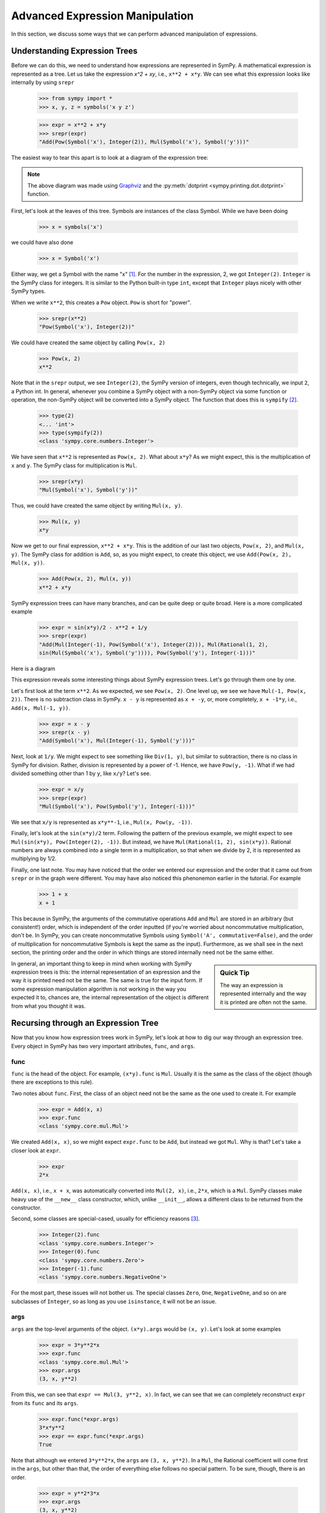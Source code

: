 .. _tutorial-manipulation:

==================================
 Advanced Expression Manipulation
==================================

In this section, we discuss some ways that we can perform advanced
manipulation of expressions.

Understanding Expression Trees
==============================

Before we can do this, we need to understand how expressions are represented
in SymPy.  A mathematical expression is represented as a tree.  Let us take
the expression `x^2 + xy`, i.e., ``x**2 + x*y``.  We can see what this
expression looks like internally by using ``srepr``

    >>> from sympy import *
    >>> x, y, z = symbols('x y z')

    >>> expr = x**2 + x*y
    >>> srepr(expr)
    "Add(Pow(Symbol('x'), Integer(2)), Mul(Symbol('x'), Symbol('y')))"

The easiest way to tear this apart is to look at a diagram of the expression
tree:

.. This comes from dotprint(x**2 + x*y, labelfunc=srepr)

.. graphviz::

    digraph{

    # Graph style
    "ordering"="out"
    "rankdir"="TD"

    #########
    # Nodes #
    #########

    "Add(Pow(Symbol('x'), Integer(2)), Mul(Symbol('x'), Symbol('y')))_()" ["color"="black", "label"="Add", "shape"="ellipse"];
    "Pow(Symbol('x'), Integer(2))_(0,)" ["color"="black", "label"="Pow", "shape"="ellipse"];
    "Symbol('x')_(0, 0)" ["color"="black", "label"="Symbol('x')", "shape"="ellipse"];
    "Integer(2)_(0, 1)" ["color"="black", "label"="Integer(2)", "shape"="ellipse"];
    "Mul(Symbol('x'), Symbol('y'))_(1,)" ["color"="black", "label"="Mul", "shape"="ellipse"];
    "Symbol('x')_(1, 0)" ["color"="black", "label"="Symbol('x')", "shape"="ellipse"];
    "Symbol('y')_(1, 1)" ["color"="black", "label"="Symbol('y')", "shape"="ellipse"];

    #########
    # Edges #
    #########

    "Add(Pow(Symbol('x'), Integer(2)), Mul(Symbol('x'), Symbol('y')))_()" -> "Pow(Symbol('x'), Integer(2))_(0,)";
    "Add(Pow(Symbol('x'), Integer(2)), Mul(Symbol('x'), Symbol('y')))_()" -> "Mul(Symbol('x'), Symbol('y'))_(1,)";
    "Pow(Symbol('x'), Integer(2))_(0,)" -> "Symbol('x')_(0, 0)";
    "Pow(Symbol('x'), Integer(2))_(0,)" -> "Integer(2)_(0, 1)";
    "Mul(Symbol('x'), Symbol('y'))_(1,)" -> "Symbol('x')_(1, 0)";
    "Mul(Symbol('x'), Symbol('y'))_(1,)" -> "Symbol('y')_(1, 1)";
    }

.. note::

   The above diagram was made using `Graphviz <http://www.graphviz.org/>`_ and
   the :py:meth:`dotprint <sympy.printing.dot.dotprint>` function.

First, let's look at the leaves of this tree.  Symbols are instances of the
class Symbol.  While we have been doing

    >>> x = symbols('x')

we could have also done

    >>> x = Symbol('x')

Either way, we get a Symbol with the name "x" [#symbols-fn]_.  For the number in the
expression, 2, we got ``Integer(2)``.  ``Integer`` is the SymPy class for
integers.  It is similar to the Python built-in type ``int``, except that
``Integer`` plays nicely with other SymPy types.

When we write ``x**2``, this creates a ``Pow`` object.  ``Pow`` is short for
"power".

    >>> srepr(x**2)
    "Pow(Symbol('x'), Integer(2))"

We could have created the same object by calling ``Pow(x, 2)``

    >>> Pow(x, 2)
    x**2

Note that in the ``srepr`` output, we see ``Integer(2)``, the SymPy version of
integers, even though technically, we input ``2``, a Python int.  In general,
whenever you combine a SymPy object with a non-SymPy object via some function
or operation, the non-SymPy object will be converted into a SymPy object.  The
function that does this is ``sympify`` [#sympify-fn]_.

    >>> type(2)
    <... 'int'>
    >>> type(sympify(2))
    <class 'sympy.core.numbers.Integer'>

We have seen that ``x**2`` is represented as ``Pow(x, 2)``.  What about
``x*y``?  As we might expect, this is the multiplication of ``x`` and ``y``.
The SymPy class for multiplication is ``Mul``.

    >>> srepr(x*y)
    "Mul(Symbol('x'), Symbol('y'))"

Thus, we could have created the same object by writing ``Mul(x, y)``.

    >>> Mul(x, y)
    x*y

Now we get to our final expression, ``x**2 + x*y``.  This is the addition of
our last two objects, ``Pow(x, 2)``, and ``Mul(x, y)``.  The SymPy class for
addition is ``Add``, so, as you might expect, to create this object, we use
``Add(Pow(x, 2), Mul(x, y))``.

    >>> Add(Pow(x, 2), Mul(x, y))
    x**2 + x*y

SymPy expression trees can have many branches, and can be quite deep or quite
broad.  Here is a more complicated example

    >>> expr = sin(x*y)/2 - x**2 + 1/y
    >>> srepr(expr)
    "Add(Mul(Integer(-1), Pow(Symbol('x'), Integer(2))), Mul(Rational(1, 2),
    sin(Mul(Symbol('x'), Symbol('y')))), Pow(Symbol('y'), Integer(-1)))"

Here is a diagram

.. dotprint(sin(x*y)/2 - x**2 + 1/y, labelfunc=srepr)

.. graphviz::

    digraph{

    # Graph style
    "ordering"="out"
    "rankdir"="TD"

    #########
    # Nodes #
    #########

    "Add(Mul(Integer(-1), Pow(Symbol('x'), Integer(2))), Mul(Rational(1, 2), sin(Mul(Symbol('x'), Symbol('y')))), Pow(Symbol('y'), Integer(-1)))_()" ["color"="black", "label"="Add", "shape"="ellipse"];
    "Mul(Integer(-1), Pow(Symbol('x'), Integer(2)))_(0,)" ["color"="black", "label"="Mul", "shape"="ellipse"];
    "Integer(-1)_(0, 0)" ["color"="black", "label"="Integer(-1)", "shape"="ellipse"];
    "Pow(Symbol('x'), Integer(2))_(0, 1)" ["color"="black", "label"="Pow", "shape"="ellipse"];
    "Symbol('x')_(0, 1, 0)" ["color"="black", "label"="Symbol('x')", "shape"="ellipse"];
    "Integer(2)_(0, 1, 1)" ["color"="black", "label"="Integer(2)", "shape"="ellipse"];
    "Pow(Symbol('y'), Integer(-1))_(1,)" ["color"="black", "label"="Pow", "shape"="ellipse"];
    "Symbol('y')_(1, 0)" ["color"="black", "label"="Symbol('y')", "shape"="ellipse"];
    "Integer(-1)_(1, 1)" ["color"="black", "label"="Integer(-1)", "shape"="ellipse"];
    "Mul(Rational(1, 2), sin(Mul(Symbol('x'), Symbol('y'))))_(2,)" ["color"="black", "label"="Mul", "shape"="ellipse"];
    "Rational(1, 2)_(2, 0)" ["color"="black", "label"="Rational(1, 2)", "shape"="ellipse"];
    "sin(Mul(Symbol('x'), Symbol('y')))_(2, 1)" ["color"="black", "label"="sin", "shape"="ellipse"];
    "Mul(Symbol('x'), Symbol('y'))_(2, 1, 0)" ["color"="black", "label"="Mul", "shape"="ellipse"];
    "Symbol('x')_(2, 1, 0, 0)" ["color"="black", "label"="Symbol('x')", "shape"="ellipse"];
    "Symbol('y')_(2, 1, 0, 1)" ["color"="black", "label"="Symbol('y')", "shape"="ellipse"];

    #########
    # Edges #
    #########

    "Add(Mul(Integer(-1), Pow(Symbol('x'), Integer(2))), Mul(Rational(1, 2), sin(Mul(Symbol('x'), Symbol('y')))), Pow(Symbol('y'), Integer(-1)))_()" -> "Mul(Integer(-1), Pow(Symbol('x'), Integer(2)))_(0,)";
    "Add(Mul(Integer(-1), Pow(Symbol('x'), Integer(2))), Mul(Rational(1, 2), sin(Mul(Symbol('x'), Symbol('y')))), Pow(Symbol('y'), Integer(-1)))_()" -> "Pow(Symbol('y'), Integer(-1))_(1,)";
    "Add(Mul(Integer(-1), Pow(Symbol('x'), Integer(2))), Mul(Rational(1, 2), sin(Mul(Symbol('x'), Symbol('y')))), Pow(Symbol('y'), Integer(-1)))_()" -> "Mul(Rational(1, 2), sin(Mul(Symbol('x'), Symbol('y'))))_(2,)";
    "Mul(Integer(-1), Pow(Symbol('x'), Integer(2)))_(0,)" -> "Integer(-1)_(0, 0)";
    "Mul(Integer(-1), Pow(Symbol('x'), Integer(2)))_(0,)" -> "Pow(Symbol('x'), Integer(2))_(0, 1)";
    "Pow(Symbol('x'), Integer(2))_(0, 1)" -> "Symbol('x')_(0, 1, 0)";
    "Pow(Symbol('x'), Integer(2))_(0, 1)" -> "Integer(2)_(0, 1, 1)";
    "Pow(Symbol('y'), Integer(-1))_(1,)" -> "Symbol('y')_(1, 0)";
    "Pow(Symbol('y'), Integer(-1))_(1,)" -> "Integer(-1)_(1, 1)";
    "Mul(Rational(1, 2), sin(Mul(Symbol('x'), Symbol('y'))))_(2,)" -> "Rational(1, 2)_(2, 0)";
    "Mul(Rational(1, 2), sin(Mul(Symbol('x'), Symbol('y'))))_(2,)" -> "sin(Mul(Symbol('x'), Symbol('y')))_(2, 1)";
    "sin(Mul(Symbol('x'), Symbol('y')))_(2, 1)" -> "Mul(Symbol('x'), Symbol('y'))_(2, 1, 0)";
    "Mul(Symbol('x'), Symbol('y'))_(2, 1, 0)" -> "Symbol('x')_(2, 1, 0, 0)";
    "Mul(Symbol('x'), Symbol('y'))_(2, 1, 0)" -> "Symbol('y')_(2, 1, 0, 1)";
    }

This expression reveals some interesting things about SymPy expression
trees. Let's go through them one by one.

Let's first look at the term ``x**2``.  As we expected, we see ``Pow(x, 2)``.
One level up, we see we have ``Mul(-1, Pow(x, 2))``.  There is no subtraction
class in SymPy.  ``x - y`` is represented as ``x + -y``, or, more completely,
``x + -1*y``, i.e., ``Add(x, Mul(-1, y))``.

    >>> expr = x - y
    >>> srepr(x - y)
    "Add(Symbol('x'), Mul(Integer(-1), Symbol('y')))"

.. dotprint(x - y, labelfunc=srepr)

.. graphviz::

    digraph{

    # Graph style
    "ordering"="out"
    "rankdir"="TD"

    #########
    # Nodes #
    #########

    "Add(Symbol('x'), Mul(Integer(-1), Symbol('y')))_()" ["color"="black", "label"="Add", "shape"="ellipse"];
    "Symbol('x')_(0,)" ["color"="black", "label"="Symbol('x')", "shape"="ellipse"];
    "Mul(Integer(-1), Symbol('y'))_(1,)" ["color"="black", "label"="Mul", "shape"="ellipse"];
    "Integer(-1)_(1, 0)" ["color"="black", "label"="Integer(-1)", "shape"="ellipse"];
    "Symbol('y')_(1, 1)" ["color"="black", "label"="Symbol('y')", "shape"="ellipse"];

    #########
    # Edges #
    #########

    "Add(Symbol('x'), Mul(Integer(-1), Symbol('y')))_()" -> "Symbol('x')_(0,)";
    "Add(Symbol('x'), Mul(Integer(-1), Symbol('y')))_()" -> "Mul(Integer(-1), Symbol('y'))_(1,)";
    "Mul(Integer(-1), Symbol('y'))_(1,)" -> "Integer(-1)_(1, 0)";
    "Mul(Integer(-1), Symbol('y'))_(1,)" -> "Symbol('y')_(1, 1)";
    }

Next, look at ``1/y``.  We might expect to see something like ``Div(1, y)``,
but similar to subtraction, there is no class in SymPy for division.  Rather,
division is represented by a power of -1.  Hence, we have ``Pow(y, -1)``.
What if we had divided something other than 1 by ``y``, like ``x/y``?  Let's
see.

    >>> expr = x/y
    >>> srepr(expr)
    "Mul(Symbol('x'), Pow(Symbol('y'), Integer(-1)))"

.. dotprint(x/y, labelfunc=srepr)

.. graphviz::

    digraph{

    # Graph style
    "ordering"="out"
    "rankdir"="TD"

    #########
    # Nodes #
    #########

    "Mul(Symbol('x'), Pow(Symbol('y'), Integer(-1)))_()" ["color"="black", "label"="Mul", "shape"="ellipse"];
    "Symbol('x')_(0,)" ["color"="black", "label"="Symbol('x')", "shape"="ellipse"];
    "Pow(Symbol('y'), Integer(-1))_(1,)" ["color"="black", "label"="Pow", "shape"="ellipse"];
    "Symbol('y')_(1, 0)" ["color"="black", "label"="Symbol('y')", "shape"="ellipse"];
    "Integer(-1)_(1, 1)" ["color"="black", "label"="Integer(-1)", "shape"="ellipse"];

    #########
    # Edges #
    #########

    "Mul(Symbol('x'), Pow(Symbol('y'), Integer(-1)))_()" -> "Symbol('x')_(0,)";
    "Mul(Symbol('x'), Pow(Symbol('y'), Integer(-1)))_()" -> "Pow(Symbol('y'), Integer(-1))_(1,)";
    "Pow(Symbol('y'), Integer(-1))_(1,)" -> "Symbol('y')_(1, 0)";
    "Pow(Symbol('y'), Integer(-1))_(1,)" -> "Integer(-1)_(1, 1)";
    }

We see that ``x/y`` is represented as ``x*y**-1``, i.e., ``Mul(x, Pow(y,
-1))``.

Finally, let's look at the ``sin(x*y)/2`` term.  Following the pattern of the
previous example, we might expect to see ``Mul(sin(x*y), Pow(Integer(2),
-1))``.  But instead, we have ``Mul(Rational(1, 2), sin(x*y))``.  Rational
numbers are always combined into a single term in a multiplication, so that
when we divide by 2, it is represented as multiplying by 1/2.

Finally, one last note.  You may have noticed that the order we entered our
expression and the order that it came out from ``srepr`` or in the graph were
different.  You may have also noticed this phenonemon earlier in the
tutorial.  For example

     >>> 1 + x
     x + 1

This because in SymPy, the arguments of the commutative operations ``Add`` and
``Mul`` are stored in an arbitrary (but consistent!) order, which is
independent of the order inputted (if you're worried about noncommutative
multiplication, don't be.  In SymPy, you can create noncommutative Symbols
using ``Symbol('A', commutative=False)``, and the order of multiplication for
noncommutative Symbols is kept the same as the input).  Furthermore, as we
shall see in the next section, the printing order and the order in which
things are stored internally need not be the same either.

.. sidebar:: Quick Tip

   The way an expression is represented internally and the way it is printed
   are often not the same.

In general, an important thing to keep in mind when working with SymPy expression
trees is this:  the internal representation of an expression and the way it is
printed need not be the same.  The same is true for the input form.   If some
expression manipulation algorithm is not working in the way you expected it
to, chances are, the internal representation of the object is different from
what you thought it was.

Recursing through an Expression Tree
====================================

Now that you know how expression trees work in SymPy, let's look at how to dig
our way through an expression tree.  Every object in SymPy has two very
important attributes, ``func``, and ``args``.


func
----

``func`` is the head of the object. For example, ``(x*y).func`` is ``Mul``.
Usually it is the same as the class of the object (though there are exceptions
to this rule).

Two notes about ``func``.  First, the class of an object need not be the same
as the one used to create it.  For example

    >>> expr = Add(x, x)
    >>> expr.func
    <class 'sympy.core.mul.Mul'>

We created ``Add(x, x)``, so we might expect ``expr.func`` to be ``Add``, but
instead we got ``Mul``.  Why is that?  Let's take a closer look at ``expr``.

    >>> expr
    2*x

``Add(x, x)``, i.e., ``x + x``, was automatically converted into ``Mul(2,
x)``, i.e., ``2*x``, which is a ``Mul``.   SymPy classes make heavy use of the
``__new__`` class constructor, which, unlike ``__init__``, allows a different
class to be returned from the constructor.

Second, some classes are special-cased, usually for efficiency reasons
[#singleton-fn]_.

    >>> Integer(2).func
    <class 'sympy.core.numbers.Integer'>
    >>> Integer(0).func
    <class 'sympy.core.numbers.Zero'>
    >>> Integer(-1).func
    <class 'sympy.core.numbers.NegativeOne'>

For the most part, these issues will not bother us.  The special classes
``Zero``, ``One``, ``NegativeOne``, and so on are subclasses of ``Integer``,
so as long as you use ``isinstance``, it will not be an issue.

args
----

``args`` are the top-level arguments of the object.  ``(x*y).args`` would be
``(x, y)``.  Let's look at some examples

    >>> expr = 3*y**2*x
    >>> expr.func
    <class 'sympy.core.mul.Mul'>
    >>> expr.args
    (3, x, y**2)

From this, we can see that ``expr == Mul(3, y**2, x)``.  In fact, we can see
that we can completely reconstruct ``expr`` from its ``func`` and its
``args``.

    >>> expr.func(*expr.args)
    3*x*y**2
    >>> expr == expr.func(*expr.args)
    True

Note that although we entered ``3*y**2*x``, the ``args`` are ``(3, x, y**2)``.
In a ``Mul``, the Rational coefficient will come first in the ``args``, but
other than that, the order of everything else follows no special pattern.  To
be sure, though, there is an order.

    >>> expr = y**2*3*x
    >>> expr.args
    (3, x, y**2)

Mul's ``args`` are sorted, so that the same ``Mul`` will have the same
``args``.  But the sorting is based on some criteria designed to make the
sorting unique and efficient that has no mathematical significance.

The ``srepr`` form of our ``expr`` is ``Mul(3, x, Pow(y, 2))``.  What if we
want to get at the ``args`` of ``Pow(y, 2)``.  Notice that the ``y**2`` is in
the third slot of ``expr.args``, i.e., ``expr.args[2]``.

    >>> expr.args[2]
    y**2

So to get the ``args`` of this, we call ``expr.args[2].args``.

    >>> expr.args[2].args
    (y, 2)

Now what if we try to go deeper.  What are the args of ``y``.  Or ``2``.
Let's see.

    >>> y.args
    ()
    >>> Integer(2).args
    ()

They both have empty ``args``.  In SymPy, empty ``args`` signal that we have
hit a leaf of the expression tree.

So there are two possibilities for a SymPy expression. Either it has empty
``args``, in which case it is a leaf node in any expression tree, or it has
``args``, in which case, it is a branch node of any expression tree.  When it
has ``args``, it can be completely rebuilt from its ``func`` and its ``args``.
This is expressed in the key invariant.

.. topic:: Key Invariant

   Every well-formed SymPy expression must either have empty ``args`` or
   satisfy ``expr == expr.func(*expr.args)``.

(Recall that in Python if ``a`` is a tuple, then ``f(*a)`` means to call ``f``
with arguments from the elements of ``a``, e.g., ``f(*(1, 2, 3))`` is the same
as ``f(1, 2, 3)``.)

This key invariant allows us to write simple algorithms that walk expression
trees, change them, and rebuild them into new expressions.

Walking the Tree
----------------

With this knowledge, let's look at how we can recurse through an expression
tree.  The nested nature of ``args`` is a perfect fit for recursive functions.
The base case will be empty ``args``.  Let's write a simple function that goes
through an expression and prints all the ``args`` at each level.

    >>> def pre(expr):
    ...     print(expr)
    ...     for arg in expr.args:
    ...         pre(arg)

See how nice it is that ``()`` signals leaves in the expression tree.  We
don't even have to write a base case for our recursion; it is handled
automatically by the for loop.

Let's test our function.

    >>> expr = x*y + 1
    >>> pre(expr)
    x*y + 1
    1
    x*y
    x
    y

Can you guess why we called our function ``pre``?  We just wrote a pre-order
traversal function for our expression tree.   See if you can write a
post-order traversal function.

Such traversals are so common in SymPy that the generator functions
``preorder_traversal`` and ``postorder_traversal`` are provided to make such
traversals easy.  We could have also written our algorithm as

    >>> for arg in preorder_traversal(expr):
    ...     print(arg)
    x*y + 1
    1
    x*y
    x
    y

.. rubric:: Footnotes

.. [#symbols-fn] We have been using ``symbols`` instead of ``Symbol`` because it
  automatically splits apart strings into multiple ``Symbol``\ s.
  ``symbols('x y z')`` returns a tuple of three ``Symbol``\ s.  ``Symbol('x y
  z')`` returns a single ``Symbol`` called ``x y z``.
.. [#sympify-fn] Technically, it is an internal function called ``_sympify``,
  which differs from ``sympify`` in that it does not convert strings.  ``x +
  '2'`` is not allowed.
.. [#singleton-fn] Classes like ``One`` and ``Zero`` are singletonized, meaning
  that only one object is ever created, no matter how many times the class is
  called.  This is done for space efficiency, as these classes are very
  common.  For example, ``Zero`` might occur very often in a sparse matrix
  represented densely.  As we have seen, ``NegativeOne`` occurs any time we
  have ``-x`` or ``1/x``.  It is also done for speed efficiency because
  singletonized objects can be compared by ``is``.  The unique objects for
  each singletonized class can be accessed from the ``S`` object.
